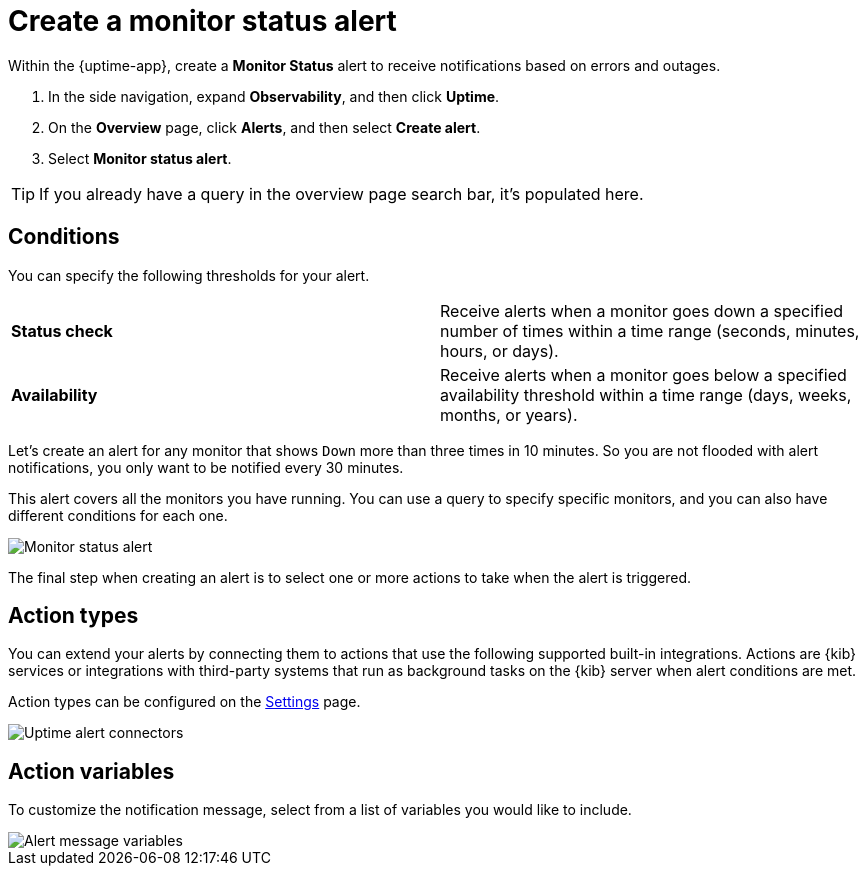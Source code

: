 [[monitor-status-alert]]
= Create a monitor status alert

Within the {uptime-app}, create a *Monitor Status* alert to receive notifications
based on errors and outages. 

. In the side navigation, expand *Observability*, and then click *Uptime*.
. On the *Overview* page, click *Alerts*, and then select *Create alert*.
. Select *Monitor status alert*.

[TIP]
===============================
If you already have a query in the overview page search bar, it's populated here.
===============================

[[status-alert-conditions]]
== Conditions

You can specify the following thresholds for your alert.

|=== 

| *Status check* | Receive alerts when a monitor goes down a specified number of
times within a time range (seconds, minutes, hours, or days).

| *Availability* | Receive alerts when a monitor goes below a specified availability
threshold within a time range (days, weeks, months, or years).

|=== 

Let's create an alert for any monitor that shows `Down` more than three times in 10 minutes.
So you are not flooded with alert notifications, you only want to be notified
every 30 minutes.

This alert covers all the monitors you have running. You can use a query to specify
specific monitors, and you can also have different conditions for each one.

[role="screenshot"]
image::images/monitor-status-alert.png[Monitor status alert]

The final step when creating an alert is to select one or more actions to take when
the alert is triggered.

[[action-types-status]]
== Action types

You can extend your alerts by connecting them to actions that use the following
supported built-in integrations. Actions are {kib} services or integrations with
third-party systems that run as background tasks on the {kib} server when alert conditions are met.

Action types can be configured on the <<configure-uptime-alert-connectors,Settings>> page.

[role="screenshot"]
image::images/uptime-alert-connectors.png[Uptime alert connectors]

[[action-variables-status]]
== Action variables

To customize the notification message, select from a list of variables
you would like to include.

[role="screenshot"]
image::images/uptime-connector-variables.png[Alert message variables]
